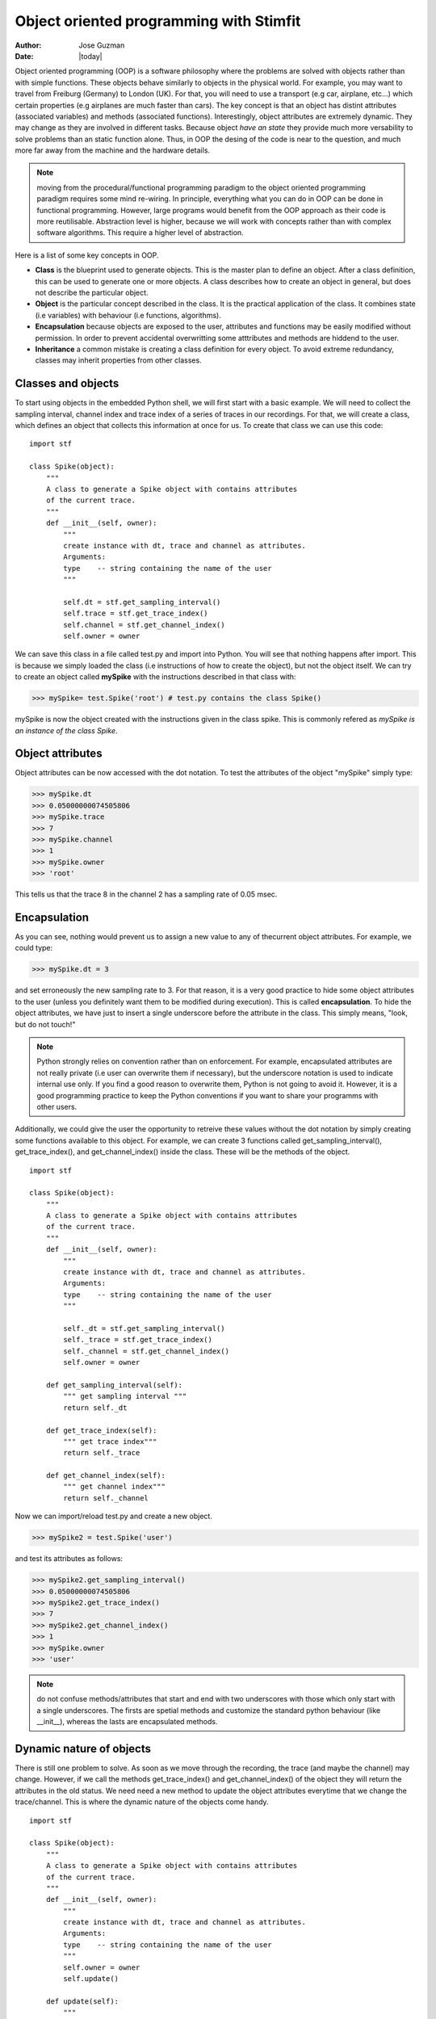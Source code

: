 ****************************************
Object oriented programming with Stimfit
****************************************

:Author: Jose Guzman
:Date:  |today|


Object oriented programming (OOP) is a software philosophy where the problems are solved with objects rather than with simple functions. These objects  behave similarly to objects in the physical world. For example, you may want to travel from Freiburg (Germany) to London (UK). For that, you will need to use a transport (e.g car, airplane, etc...) which certain properties (e.g airplanes are much faster than cars). The key concept is that an object has distint attributes (associated variables) and methods (associated functions). Interestingly, object attributes are extremely dynamic. They may change as they are involved in different tasks. Because object *have an state* they provide much more versability to solve problems than an static function alone. Thus, in OOP the desing of the code is near to the question, and much more far away from the machine and the hardware details.

.. note::

    moving from the procedural/functional programming paradigm to the object oriented programming paradigm requires some mind re-wiring. In principle, everything what you can do in OOP can be done in functional programming. However, large programs would benefit from the OOP approach as their code is more reutilisable. Abstraction level is higher, because we will work with concepts rather than with complex software algorithms. This require a higher level of abstraction.



Here is a list of some key concepts in OOP.


* **Class** is the blueprint used to generate objects. This is the master plan to define an object. After a class definition, this can be used to generate one or more objects. A class describes how to create an object in general, but does not describe the particular object.

* **Object** is the particular concept described in the class. It is the practical application of the class. It combines state (i.e variables) with behaviour (i.e functions, algorithms).

* **Encapsulation** because objects are exposed to the user, attributes and functions may be easily modified without permission. In order to prevent accidental overwritting some atttributes and methods are hiddend to the user.

* **Inheritance** a common mistake is creating a class definition for every object. To avoid extreme redundancy, classes may inherit properties from other classes.

====================
Classes and  objects
====================

To start using objects in the embedded Python shell, we will first start with a basic example. We will need to collect the sampling interval, channel index and trace index of a series of traces in our recordings. For that, we will create a class, which defines an object that collects this information at once for us. To create that class we can use this code: 

::

    import stf

    class Spike(object):
        """ 
        A class to generate a Spike object with contains attributes
        of the current trace. 
        """
        def __init__(self, owner):
            """ 
            create instance with dt, trace and channel as attributes.
            Arguments:
            type    -- string containing the name of the user 
            """

            self.dt = stf.get_sampling_interval()
            self.trace = stf.get_trace_index()
            self.channel = stf.get_channel_index()
            self.owner = owner 


We can save this class in a file called test.py and import into Python. You will see that nothing happens after import. This is because we simply loaded the class (i.e instructions of how to create the object), but not the object itself. We can try to create an object called **mySpike** with the instructions described in that class with:

>>> mySpike= test.Spike('root') # test.py contains the class Spike()

mySpike is now the object created with the instructions given in the class spike. This is commonly refered as *mySpike is an instance of the class Spike*.



=================
Object attributes
=================

Object attributes can be now accessed with the dot notation. To test the attributes of the object "mySpike" simply type:

>>> mySpike.dt
>>> 0.05000000074505806
>>> mySpike.trace
>>> 7 
>>> mySpike.channel
>>> 1 
>>> mySpike.owner
>>> 'root'

This tells us that the trace 8 in the channel 2 has a sampling rate of 0.05 msec. 

=============
Encapsulation
=============

As you can see, nothing would prevent us to assign a new value to any of thecurrent object attributes. For example, we could type:

>>> mySpike.dt = 3

and set erroneously the new sampling rate to 3. For that reason, it is a very good practice to hide some object attributes to the user (unless you definitely want them to be modified during execution). This is called **encapsulation**. To hide the object attributes, we have just to insert a single underscore before the attribute in the class. This simply means, "look, but do not touch!"

.. note::

   Python strongly relies on convention rather than on enforcement. For example, encapsulated attributes are not really private (i.e user can overwrite them if necessary), but the underscore notation is used to indicate internal use only. If you find a good reason to overwrite them, Python is not going to avoid it. However, it is a good programming practice to keep the Python conventions if you want to share your programms with other users.
    
Additionally, we could give the user the opportunity to retreive these values without the dot notation by simply creating some functions available to this object. For example, we can create 3 functions called get_sampling_interval(), get_trace_index(), and get_channel_index() inside the class. These will be the methods of the object.

::


    import stf

    class Spike(object):
        """ 
        A class to generate a Spike object with contains attributes
        of the current trace. 
        """
        def __init__(self, owner):
            """ 
            create instance with dt, trace and channel as attributes.
            Arguments:
            type    -- string containing the name of the user 
            """

            self._dt = stf.get_sampling_interval()
            self._trace = stf.get_trace_index()
            self._channel = stf.get_channel_index()
            self.owner = owner 

        def get_sampling_interval(self):
            """ get sampling interval """
            return self._dt
        
        def get_trace_index(self):
            """ get trace index"""
            return self._trace

        def get_channel_index(self):
            """ get channel index"""
            return self._channel


Now we can import/reload test.py and create a new object.

>>> mySpike2 = test.Spike('user')

and test its attributes as follows:

>>> mySpike2.get_sampling_interval()
>>> 0.05000000074505806
>>> mySpike2.get_trace_index()
>>> 7 
>>> mySpike2.get_channel_index()
>>> 1 
>>> mySpike.owner
>>> 'user'

.. note::

    do not confuse methods/attributes that start and end with two underscores with those which only start with a single underscores. The firsts are spetial methods and customize the standard python behaviour (like __init__), whereas the lasts are encapsulated methods.

=========================
Dynamic nature of objects
=========================

There is still one problem to solve. As soon as we move through the recording, the trace (and maybe the channel) may change. However, if we call the methods get_trace_index() and get_channel_index() of the object they will return the attributes in the old status. We need need a new method to update the object attributes everytime that we change the trace/channel. This is where the dynamic nature of the objects come handy.

::


    import stf

    class Spike(object):
        """ 
        A class to generate a Spike object with contains attributes
        of the current trace. 
        """
        def __init__(self, owner):
            """ 
            create instance with dt, trace and channel as attributes.
            Arguments:
            type    -- string containing the name of the user 
            """
            self.owner = owner 
            self.update()

        def update(self):
            """
            update dt, trace and channel possition 
            """

            self._trace = stf.get_trace_index()
            self._channel = stf.get_channel_index()
            self._dt = stf.get_sampling_interval()

        def get_sampling_interval(self):
            """ get sampling interval """
            return self._dt
        
        def get_trace_index(self):
            """ get trace index """
            return self._trace

        def get_channel_index(self):
            """ get channel index """
            return self._channel

After reloading this class, and creating the object (e.g mySpike) the object will call the update() function, which simply collects the channel, trace and sampling interval of the current trace. Note that if we change the trace, channel or even the window, the attributes of the object will be updated when we type:

>>> mySpike.update()


